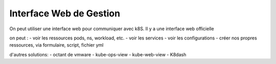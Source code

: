 ========================
Interface Web de Gestion
========================

On peut utiliser une interface web pour communiquer avec k8S. Il y a une interface web officielle

on peut :
- voir les ressources pods, ns, workload, etc.
- voir les services
- voir les configurations
- créer nos propres ressources, via formulaire, script, fichier yml


d'autres solutions:
- octant de vmware
- kube-ops-view
- kube-web-view
- K8dash
